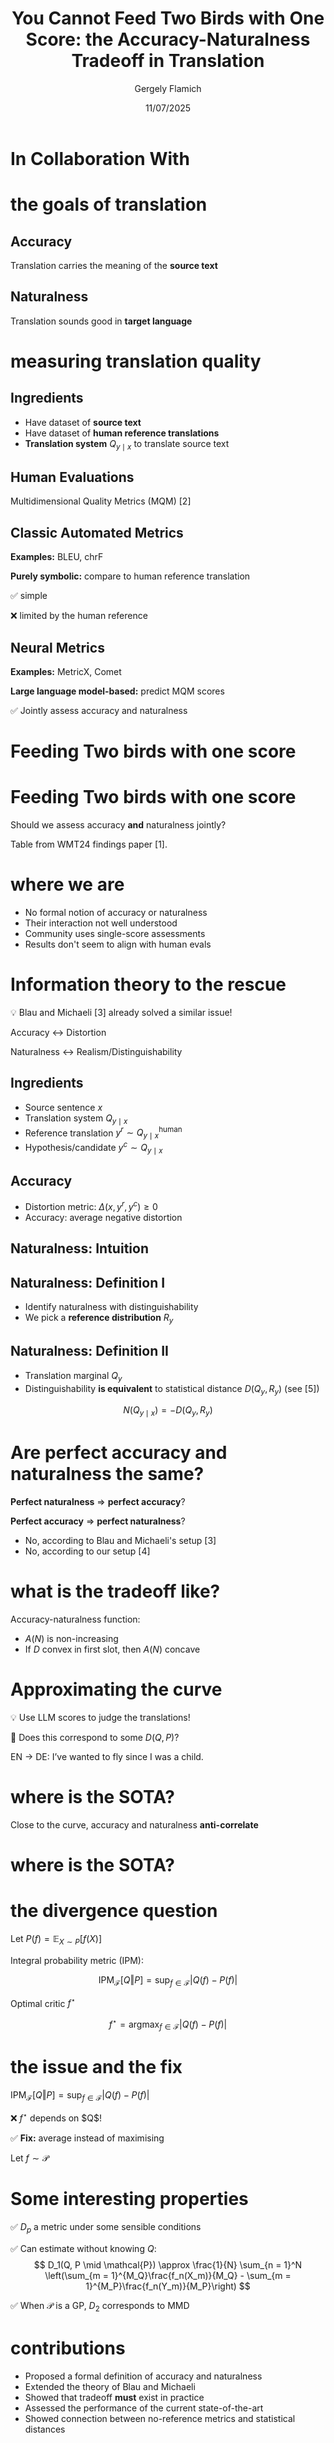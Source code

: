 #+TITLE: You Cannot Feed Two Birds with One Score: the Accuracy-Naturalness Tradeoff in Translation
#+author: Gergely Flamich
#+date: 11/07/2025

#+REVEAL_ROOT: https://cdn.jsdelivr.net/npm/reveal.js
# This is needed to make the speaker notes work
#+REVEAL_REVEAL_JS_VERSION: 4
#+OPTIONS: reveal_title_slide:"<h2>%t</h2><h2>%s</h2></br><h4>%a</h4><h4>%d</h4><h6>gergely-flamich.github.io</h6>"
#+OPTIONS: toc:nil
#+OPTIONS: num:nil
#+REVEAL_THEME: white
#+REVEAL_INIT_OPTIONS: slideNumber:'c/t', transition:'none'
#+REVEAL_HLEVEL:0
#+REVEAL_MATHJAX_URL: https://cdn.jsdelivr.net/npm/mathjax@3/es5/tex-mml-chtml.js
#+REVEAL_EXTRA_CSS: ./presentation_styles.css

* In Collaboration With

#+REVEAL_HTML: <img src="./img/collaborators/david_vilar_square.png" width=23% >
#+REVEAL_HTML: <img src="./img/collaborators/jan_thorsten_peter_square.jpg" width=23% >
#+REVEAL_HTML: <img src="./img/collaborators/markus_freitag.jpg" width=23% >

* the goals of translation

** Accuracy
#+ATTR_REVEAL: :frag (appear)
Translation carries the meaning of the *source text*

#+REVEAL_HTML: <img src="./img/inaccurate_translation.png" class="fragment (appear)">

** Naturalness
#+ATTR_REVEAL: :frag (appear)
Translation sounds good in *target language*

#+REVEAL_HTML: <img src="./img/unnatural_translation.jpg" width=50% class="fragment (appear)">

* measuring translation quality

** Ingredients
#+ATTR_REVEAL: :frag (appear)
- Have dataset of *source text*
- Have dataset of *human reference translations*
- *Translation system* $Q_{y \mid x}$ to translate source text

** Human Evaluations
#+ATTR_REVEAL: :frag (appear)
Multidimensional Quality Metrics (MQM) [2]

#+REVEAL_HTML: <img src="./img/mqm_table.png" width="80%" class="fragment (appear)">

** Classic Automated Metrics

#+ATTR_REVEAL: :frag (appear)
*Examples:* BLEU, chrF

#+ATTR_REVEAL: :frag (appear)
*Purely symbolic:* compare to human reference translation

#+ATTR_REVEAL: :frag (appear)
✅ simple
#+ATTR_REVEAL: :frag (appear)
❌ limited by the human reference

** Neural Metrics
#+ATTR_REVEAL: :frag (appear)
*Examples:* MetricX, Comet

#+ATTR_REVEAL: :frag (appear)
*Large language model-based:* predict MQM scores
# use LLM backbone to
#+REVEAL_HTML: <img src="./img/mqm_weights.png" width="50%" class="fragment (appear)">

#+ATTR_REVEAL: :frag (appear)
✅ Jointly assess accuracy and naturalness

* Feeding Two birds with one score
#+REVEAL_HTML: <img src="./img/scone.JPG" width=50% >

* Feeding Two birds with one score
Should we assess accuracy *and* naturalness jointly?

#+REVEAL_HTML: <div class="r-stack">
#+REVEAL_HTML: <img src="./img/wmt24_results.png" width=50% class="fragment">
#+REVEAL_HTML: <img src="./img/wmt24_results_highlighted.png" width=50%  class="fragment">
#+REVEAL_HTML: </div>

#+ATTR_REVEAL: :frag (appear)
Table from WMT24 findings paper [1].

* where we are

#+REVEAL_HTML: <div class="cross-list">
#+ATTR_REVEAL: :frag (appear)
- No formal notion of accuracy or naturalness
- Their interaction not well understood
- Community uses single-score assessments
- Results don't seem to align with human evals
#+REVEAL_HTML: </div>

* Information theory to the rescue
#+ATTR_REVEAL: :frag (appear)
💡 Blau and Michaeli [3] already solved a similar issue!

#+ATTR_REVEAL: :frag (appear)
Accuracy $\leftrightarrow$ Distortion

#+ATTR_REVEAL: :frag (appear)
Naturalness $\leftrightarrow$ Realism/Distinguishability

** Ingredients
#+ATTR_REVEAL: :frag (appear)
- Source sentence $x$
- Translation system $Q_{y \mid x}$
- Reference translation $y^r \sim Q_{y \mid x}^{\mathrm{human}}$
- Hypothesis/candidate $y^c \sim Q_{y \mid x}$

** Accuracy
#+ATTR_REVEAL: :frag (appear)
- Distortion metric: $\Delta(x, y^r, y^c) \geq 0$
- Accuracy: average negative distortion
#+REVEAL_HTML: <img src="./img/accuracy_def.png" width=80% class="fragment (appear)">

** Naturalness: Intuition
#+REVEAL_HTML: <div class="r-stack">
#+REVEAL_HTML: <div class="fragment">
#+REVEAL_HTML: <img src="./img/experiment/real_pic2.png" width=49%>
#+REVEAL_HTML: <img src="./img/experiment/degraded_photo.png" width=49%>
#+REVEAL_HTML: </div>
#+REVEAL_HTML: <div class="fragment">
#+REVEAL_HTML: <img src="./img/experiment/real_pic3.png" width=49%>
#+REVEAL_HTML: <img src="./img/experiment/fake_image2.jpg" width=49%>
#+REVEAL_HTML: </div>
#+REVEAL_HTML: </div>

** Naturalness: Definition I
#+ATTR_REVEAL: :frag (appear)
- Identify naturalness with distinguishability
- We pick a *reference distribution* $R_y$
#+REVEAL_HTML: <img src="./img/naturalness_experiment.png" width=80% class="fragment (appear)">

** Naturalness: Definition II
#+ATTR_REVEAL: :frag (appear)
- Translation marginal $Q_y$
- Distinguishability *is equivalent* to statistical distance $D(Q_y, R_y)$ (see [5])
#+ATTR_REVEAL: :frag (appear)
$$
N(Q_{y \mid x}) = -D(Q_y, R_y)
$$
* Are perfect accuracy and naturalness the same?
#+ATTR_REVEAL: :frag (appear)
*Perfect naturalness* $\Rightarrow$ *perfect accuracy*?

#+ATTR_REVEAL: :frag (appear)
*Perfect accuracy* $\Rightarrow$ *perfect naturalness*?

#+ATTR_REVEAL: :frag (appear)
- No, according to Blau and Michaeli's setup [3]
- No, according to our setup [4]

* what is the tradeoff like?
#+ATTR_REVEAL: :frag (appear)
Accuracy-naturalness function:
#+REVEAL_HTML: <img src="./img/accuracy_naturalness_fn.png" width=80% class="fragment (appear)">

#+ATTR_REVEAL: :frag (appear)
- $A(N)$ is non-increasing
- If $D$ convex in first slot, then $A(N)$ concave

* Approximating the curve
#+ATTR_REVEAL: :frag (appear)
💡 Use LLM scores to judge the translations!
#+ATTR_REVEAL: :frag (appear)
🤔 Does this correspond to some $D(Q, P)$?

#+ATTR_REVEAL: :frag (appear)
EN $\to$ DE: I’ve wanted to fly since I was a child.
#+REVEAL_HTML: <img src="./img/llm_oracle_experiment.png" width="90%" class="fragment (appear)">


* where is the SOTA?
#+REVEAL_HTML: <img src="./img/ende_system_scores.png" class="fragment (appear)" style="width:100%">

#+ATTR_REVEAL: :frag (appear)
Close to the curve, accuracy and naturalness *anti-correlate*

* where is the SOTA?
#+REVEAL_HTML: <img src="./img/mqm_comparison.png" class="fragment (appear)" style="width:100%">

* the divergence question
#+ATTR_REVEAL: :frag (appear)
Let $P(f) = \mathbb{E}_{X \sim P}[f(X)]$

#+ATTR_REVEAL: :frag (appear)
Integral probability metric (IPM):

#+ATTR_REVEAL: :frag (appear)
$$
\mathrm{IPM}_{\mathcal{F}}[Q \Vert P] = \sup_{f \in \mathcal{F}}\lvert Q(f) - P(f) \rvert
$$


#+ATTR_REVEAL: :frag (appear)
Optimal critic $f^\star$
#+ATTR_REVEAL: :frag (appear)
$$
f^\star = \mathrm{argmax}_{f \in \mathcal{F}}\lvert Q(f) - P(f) \rvert
$$

* the issue and the fix
$\mathrm{IPM}_{\mathcal{F}}[Q \Vert P] = \sup_{f \in \mathcal{F}}\lvert Q(f) - P(f) \rvert$
#+ATTR_REVEAL: :frag (appear)
❌ $f^\star$ depends on $Q$!
#+ATTR_REVEAL: :frag (appear)
✅ *Fix:* average instead of maximising
#+ATTR_REVEAL: :frag (appear)
Let $f \sim \mathcal{P}$
#+ATTR_REVEAL: :frag (appear)
\begin{align*}
D_p(Q, P \mid \mathcal{P}) &= \mathcal{P}(\vert Q - P \vert^p)^{1/p} \\
&= \mathbb{E}_{f \sim \mathcal{P}}[\vert Q(f) - P(f) \vert^p]^{1/p}
\end{align*}

* Some interesting properties
#+ATTR_REVEAL: :frag (appear)
✅ $D_p$ a metric under some sensible conditions

#+ATTR_REVEAL: :frag (appear)
✅ Can estimate without knowing $Q$:
$$
D_1(Q, P \mid \mathcal{P}) \approx \frac{1}{N} \sum_{n = 1}^N \left(\sum_{m = 1}^{M_Q}\frac{f_n(X_m)}{M_Q} - \sum_{m = 1}^{M_P}\frac{f_n(Y_m)}{M_P}\right)
$$
#+ATTR_REVEAL: :frag (appear)
✅ When $\mathcal{P}$ is a GP, $D_2$ corresponds to MMD





* contributions
#+REVEAL_HTML: <div class="tick-list">
#+ATTR_REVEAL: :frag (appear)
- Proposed a formal definition of accuracy and naturalness
- Extended the theory of Blau and Michaeli
- Showed that tradeoff *must* exist in practice
- Assessed the performance of the current state-of-the-art
- Showed connection between no-reference metrics and statistical distances
#+REVEAL_HTML: </div>

* References I

- [1] Kocmi et al. (2024). Findings of the WMT24 general machine translation shared task: the LLM era is here but mt is not solved yet. In Proceedings of the Ninth Conference on Machine Translation (pp. 1-46).
- [2] Freitag et al. (2021). Experts, errors, and context: A large-scale study of human evaluation for machine translation. Transactions of the Association for Computational Linguistics, 9, 1460-1474.

* References II
- [3] Yochai Blau and Tomer Michaeli. The perception-distortion tradeoff. In Proceedings of the IEEE conference on computer vision and pattern recognition, pp. 6228–6237, 2018.
- [4] F et al. (2025). You Cannot Feed Two Birds with One Score: the Accuracy-Naturalness Tradeoff in Translation. arXiv preprint arXiv:2503.24013.

* References III
- [5] Sriperumbudur et al. (2009). On integral probability metrics,\phi-divergences and binary classification. arXiv preprint arXiv:0901.2698.
